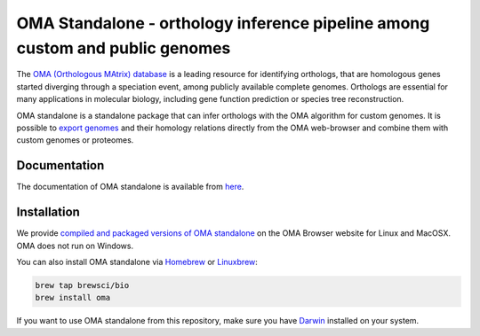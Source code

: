 OMA Standalone - orthology inference pipeline among custom and public genomes
-----------------------------------------------------------------------------

The `OMA (Orthologous MAtrix) database <https://omabrowser.org>`_ is a leading 
resource for identifying orthologs, that are homologous genes started diverging
through a speciation event, among publicly available complete genomes. Orthologs
are essential for many applications in molecular biology, including gene function
prediction or species tree reconstruction.

OMA standalone is a standalone package that can infer orthologs with the OMA
algorithm for custom genomes. It is possible to `export genomes
<https://omabrowser.org/export>`_ and their homology relations directly from
the OMA web-browser and combine them with custom genomes or proteomes. 


Documentation
=============

The documentation of OMA standalone is available from `here <https://omabrowser.org/standalone>`_.


Installation
============

We provide `compiled and packaged versions of OMA standalone <https://omabrowser.org/standalone>`_
on the OMA Browser website for Linux and MacOSX. OMA does not run on Windows.

You can also install OMA standalone via `Homebrew <https://brew.sh/>`_ or 
`Linuxbrew <http://linuxbrew.sh/>`_:

.. code-block:: bash
    
    brew tap brewsci/bio
    brew install oma

If you want to use OMA standalone from this repository, make sure you have 
`Darwin <http://bio-recipes.com/darwin/>`_ installed on your system.

